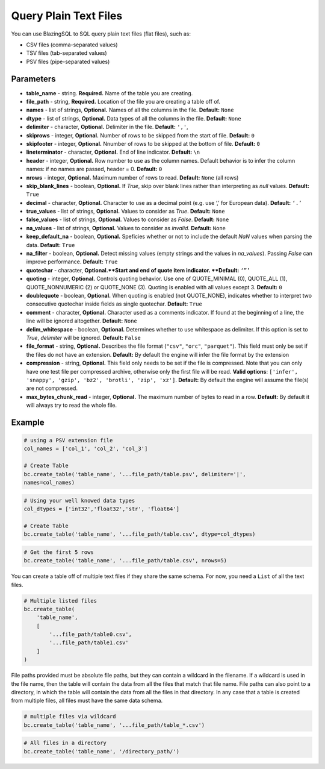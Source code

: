 Query Plain Text Files
======================

You can use BlazingSQL to SQL query plain text files (flat files), such as:

* CSV files (comma-separated values)
* TSV files (tab-separated values)
* PSV files (pipe-separated values)

.. code-block:: python
    bc.create_table('table_name', '...file_path/table.csv')


Parameters
~~~~~~~~~~

* **table_name** - string. **Required.** Name of the table you are creating.
* **file_path** - string, **Required.** Location of the file you are creating a table off of.
* **names** - list of strings, **Optional.** Names of all the columns in the file. **Default:** ``None``
* **dtype** - list of strings, **Optional.** Data types of all the columns in the file. **Default:** ``None``
* **delimiter** - character, **Optional.** Delimiter in the file. **Default:** ``','``,
* **skiprows** - integer, **Optional.** Number of rows to be skipped from the start of file. **Default:** ``0``
* **skipfooter** - integer, **Optional.** Nnumber of rows to be skipped at the bottom of file. **Default:** ``0``
* **lineterminator** - character, **Optional.** End of line indicator. **Default:** ``\n``
* **header** - integer, **Optional.** Row number to use as the column names. Default behavior is to infer the column names: if no names are passed, header = 0. **Default:** ``0``
* **nrows** - integer, **Optional.** Maximum number of rows to read. **Default:** ``None`` (all rows)
* **skip_blank_lines** - boolean, **Optional.** If *True*, skip over blank lines rather than interpreting as *null* values. **Default:** ``True``
* **decimal** - character, **Optional.** Character to use as a decimal point (e.g. use ‘,’ for European data). **Default:** ``‘.’``
* **true_values** - list of strings, **Optional.** Values to consider as *True*. **Default:** ``None``
* **false_values** - list of strings, **Optional.** Values to consider as *False*. **Default:** ``None``
* **na_values** - list of strings, **Optional.** Values to consider as *invalid*. **Default:** ``None``
* **keep_default_na** - boolean, **Optional.** Speficies whether or not to include the default *NaN* values when parsing the data. **Default:** ``True``
* **na_filter** - boolean, **Optional.** Detect missing values (empty strings and the values in *na_values*). Passing *False* can improve performance. **Default:** ``True``
* **quotechar** - character, **Optional.**Start and end of quote item indicator. **Default:** ``‘”’``
* **quoting** - integer, **Optional.** Controls quoting behavior. Use one of QUOTE_MINIMAL (0), QUOTE_ALL (1), QUOTE_NONNUMERIC (2) or QUOTE_NONE (3). Quoting is enabled with all values except 3. **Default:** ``0``
* **doublequote** - boolean, **Optional.** When quoting is enabled (not QUOTE_NONE), indicates whether to interpret two consecutive quotechar inside fields as single quotechar. **Default:** ``True``
* **comment** - character, **Optional.** Character used as a comments indicator. If found at the beginning of a line, the line will be ignored altogether. **Default:** ``None``
* **delim_whitespace** - boolean, **Optional.** Determines whether to use whitespace as delimiter. If this option is set to *True*,  *delimiter* will be ignored. **Default:** ``False``
* **file_format** - string, **Optional.** Describes the file format (``"csv"``, ``"orc"``, ``"parquet"``). This field must only be set if the files do not have an extension. **Default:** By default the engine will infer the file format by the extension
* **compression** - string, **Optional.** This field only needs to be set if the file is compressed. Note that you can only have one test file per compressed archive, otherwise only the first file will be read. **Valid options**: ``['infer', 'snappy', 'gzip', 'bz2', 'brotli', 'zip', 'xz']``. **Default:** By default the engine will assume the file(s) are not compressed.
* **max_bytes_chunk_read** - integer, **Optional.** The maximum number of bytes to read in a row. **Default:** By default it will always try to read the whole file.


Example
~~~~~~~

.. code-block:: python

    # using a PSV extension file
    col_names = ['col_1', 'col_2', 'col_3']

    # Create Table
    bc.create_table('table_name', '...file_path/table.psv', delimiter='|', 
    names=col_names)

.. code-block:: python

    # Using your well knowed data types
    col_dtypes = ['int32','float32','str', 'float64'] 

    # Create Table
    bc.create_table('table_name', '...file_path/table.csv', dtype=col_dtypes)

.. code-block:: python

    # Get the first 5 rows
    bc.create_table('table_name', '...file_path/table.csv', nrows=5)

You can create a table off of multiple text files if they share the same schema. 
For now, you need a ``List`` of all the text files.

.. code-block:: python

    # Multiple listed files
    bc.create_table(
        'table_name', 
        [
            '...file_path/table0.csv', 
            '...file_path/table1.csv'
        ]
    )

File paths provided must be absolute file paths, but they can contain 
a wildcard in the filename. If a wildcard is used in the file name, 
then the table will contain the data from all the files that match that 
file name. File paths can also point to a directory, in which the table 
will contain the data from all the files in that directory. In any case 
that a table is created from multiple files, all files must have 
the same data schema. 

.. code-block:: python

    # multiple files via wildcard
    bc.create_table('table_name', '...file_path/table_*.csv') 

.. code-block:: python

    # All files in a directory
    bc.create_table('table_name', '/directory_path/')
